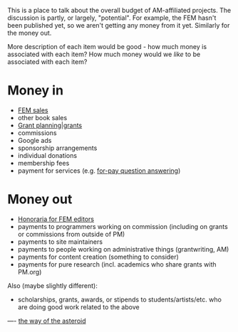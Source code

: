 #+STARTUP: showeverything logdone
#+options: num:nil



This is a place to talk about the overall budget of AM-affiliated projects.  The
discussion is partly, or largely, "potential".  For example, the FEM hasn't been
published yet, so we aren't getting any money from it yet.  Similarly for
the money out.

More description of each item would be good - how much money is associated
with each item?  How much money would we /like/ to be associated with
each item?

* Money in

 * [[file:FEM sales.org][FEM sales]]
 * other book sales
 * [[file:Grant planning|grants.org][Grant planning|grants]]
 * commissions
 * Google ads
 * sponsorship arrangements
 * individual donations
 * membership fees
 * payment for services (e.g. [[file:for-pay question answering.org][for-pay question answering]])

* Money out

 * [[file:Honoraria for FEM editors.org][Honoraria for FEM editors]]
 * payments to programmers working on commission (including on grants or commissions from outside of PM)
 * payments to site maintainers
 * payments to people working on administrative things (grantwriting, AM)
 * payments for content creation (something to consider)
 * payments for pure research (incl. academics who share grants with PM.org)

Also (maybe slightly different):

 * scholarships, grants, awards, or stipends to students/artists/etc. who are doing good work related to the above

----
[[file:the way of the asteroid.org][the way of the asteroid]]
